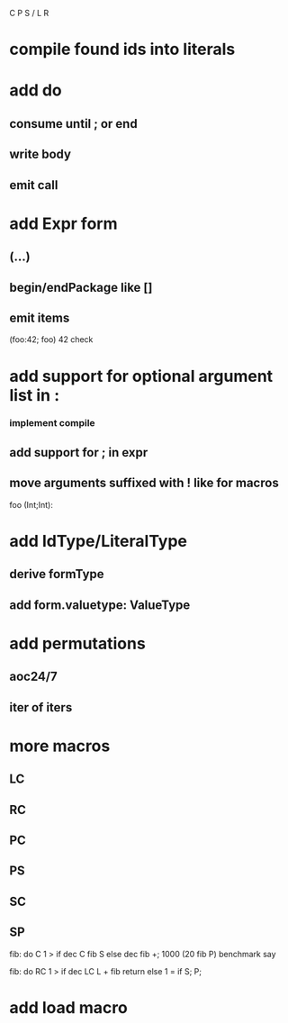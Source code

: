 C P S / L R

* compile found ids into literals

* add do
** consume until ; or end
** write body
** emit call

* add Expr form
** (...)
** begin/endPackage like []
** emit items

(foo:42; foo)
42 check

* add support for optional argument list in :
*** implement compile
** add support for ; in expr
** move arguments suffixed with ! like for macros

foo (Int;Int):

* add IdType/LiteralType
** derive formType
** add form.valuetype: ValueType

* add permutations
** aoc24/7
** iter of iters

* more macros
** LC
** RC
** PC
** PS
** SC
** SP

fib: do C 1 > if dec C fib S else dec fib +;
1000 (20 fib P) benchmark say

fib: do
  RC 1 > if
    dec LC L + fib return
  else
    1 = if S;
  P;

* add load macro
